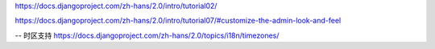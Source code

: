 

https://docs.djangoproject.com/zh-hans/2.0/intro/tutorial02/

https://docs.djangoproject.com/zh-hans/2.0/intro/tutorial07/#customize-the-admin-look-and-feel


-- 时区支持
https://docs.djangoproject.com/zh-hans/2.0/topics/i18n/timezones/

